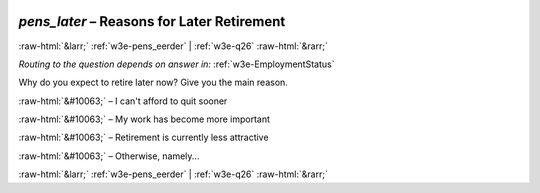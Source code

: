 .. _w3e-pens_later: 

 
 .. role:: raw-html(raw) 
        :format: html 
 
`pens_later` – Reasons for Later Retirement
======================================================== 


:raw-html:`&larr;` :ref:`w3e-pens_eerder` | :ref:`w3e-q26` :raw-html:`&rarr;` 
 
*Routing to the question depends on answer in:* :ref:`w3e-EmploymentStatus` 

Why do you expect to retire later now? Give you the main reason.
 
:raw-html:`&#10063;` – I can't afford to quit sooner
 
:raw-html:`&#10063;` – My work has become more important
 
:raw-html:`&#10063;` – Retirement is currently less attractive
 
:raw-html:`&#10063;` – Otherwise, namely...
 

.. image:: ../_screenshots/w3-pens_later.png 


:raw-html:`&larr;` :ref:`w3e-pens_eerder` | :ref:`w3e-q26` :raw-html:`&rarr;` 
 
